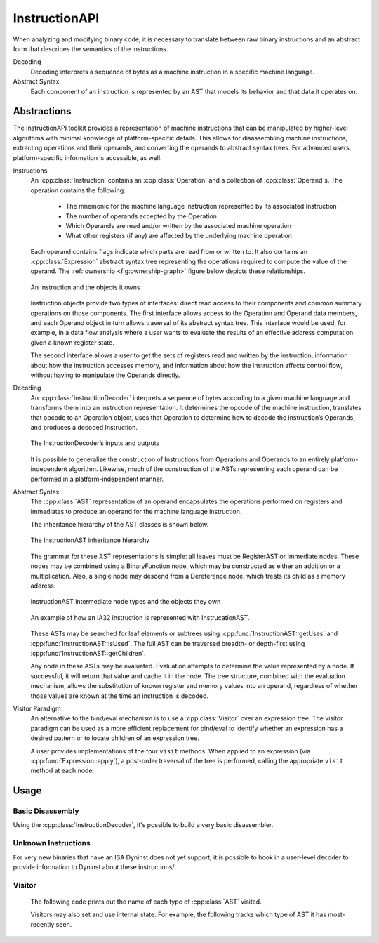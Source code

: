 .. _`sec:instructionapi-intro`:

.. cpp:namespace:: Dyninst::InstructionAPI

InstructionAPI
##############

When analyzing and modifying binary code, it is necessary to translate
between raw binary instructions and an abstract form that describes the
semantics of the instructions.

Decoding
  Decoding interprets a sequence of bytes as a machine instruction in a
  specific machine language.

Abstract Syntax
  Each component of an instruction is represented by an AST
  that models its behavior and that data it operates on.

.. _`sec:instructionapi-abstractions`:

Abstractions
************

The InstructionAPI toolkit provides a representation
of machine instructions that can be manipulated by higher-level
algorithms with minimal knowledge of platform-specific details.
This allows for disassembling machine instructions, extracting operations
and their operands, and converting the operands to abstract syntax trees.
For advanced users, platform-specific information is accessible, as well.

.. _`sec:instructionapi-instructions`:

Instructions
  An :cpp:class:`Instruction` contains an :cpp:class:`Operation` and a collection of
  :cpp:class:`Operand`\ s. The operation contains the following:

    -  The mnemonic for the machine language instruction represented by its
       associated Instruction

    -  The number of operands accepted by the Operation

    -  Which Operands are read and/or written by the associated machine
       operation

    -  What other registers (if any) are affected by the underlying machine
       operation

  Each operand contains flags indicate which parts are read from or written to.
  It also contains an :cpp:class:`Expression` abstract syntax tree representing the
  operations required to compute the value of the operand.
  The :ref:`ownership <fig:ownership-graph>` figure below depicts these relationships.

  .. figure:: fig/ownership_graph.png
     :alt: An Instruction and the objects it owns
     :name: fig:ownership-graph
     :align: center

     An Instruction and the objects it owns

  Instruction objects provide two types of interfaces: direct read access
  to their components and common summary operations on those components.
  The first interface allows access to the Operation and Operand data
  members, and each Operand object in turn allows traversal of its
  abstract syntax tree. This interface would be used, for example, in a data
  flow analysis where a user wants to evaluate the results of an effective
  address computation given a known register state.

  The second interface allows a user to get the sets of registers read and
  written by the instruction, information about how the instruction
  accesses memory, and information about how the instruction affects
  control flow, without having to manipulate the Operands directly.

.. _`sec:instructionapi-decoding`:

Decoding
  An :cpp:class:`InstructionDecoder` interprets a sequence of bytes according to a
  given machine language and transforms them into an instruction
  representation. It determines the opcode of the machine instruction,
  translates that opcode to an Operation object, uses that Operation to
  determine how to decode the instruction’s Operands, and produces a
  decoded Instruction.

  .. figure:: fig/decoder_use.png
     :alt: The InstructionDecoder’s inputs and outputs
     :name: fig:decoder-use
     :align: center

     The InstructionDecoder’s inputs and outputs

  It is possible to generalize the construction of
  Instructions from Operations and Operands to an entirely
  platform-independent algorithm. Likewise, much of the construction of
  the ASTs representing each operand can be performed in a
  platform-independent manner.

.. _`sec:instructionapi-abstract-syntax`:

Abstract Syntax
  The :cpp:class:`AST` representation of an operand encapsulates the operations
  performed on registers and immediates to produce an operand for the
  machine language instruction.

  The inheritance hierarchy of the AST classes is shown below.

  .. figure:: fig/full_inheritance_graph.png
     :alt: The InstructionAST inheritance hierarchy
     :name: fig:inheritance
     :align: center

     The InstructionAST inheritance hierarchy

  The grammar for these AST representations is simple: all leaves must be
  RegisterAST or Immediate nodes. These nodes may be combined using a
  BinaryFunction node, which may be constructed as either an addition or a
  multiplication. Also, a single node may descend from a Dereference node,
  which treats its child as a memory address.

  .. figure:: fig/ast_ownership.png
     :alt: InstructionAST intermediate node types and the objects they own
     :name: fig:ownership
     :align: center

     InstructionAST intermediate node types and the objects they own

  .. figure:: fig/instruction_representation.png
     :alt: The decomposition of mov %eax, (%esi)
     :name: fig:representation
     :align: center

     An example of how an IA32 instruction is represented with InstrucationAST.

  These ASTs may be searched for leaf elements or subtrees using
  :cpp:func:`InstructionAST::getUses` and :cpp:func:`InstructionAST::isUsed`.
  The full AST can be traversed breadth- or depth-first using
  :cpp:func:`InstructionAST::getChildren`.

  Any node in these ASTs may be evaluated. Evaluation attempts to
  determine the value represented by a node. If successful, it will return
  that value and cache it in the node. The tree structure, combined with
  the evaluation mechanism, allows the substitution of known register and
  memory values into an operand, regardless of whether those values are
  known at the time an instruction is decoded.

Visitor Paradigm
  An alternative to the bind/eval mechanism is to use a :cpp:class:`Visitor`
  over an expression tree. The visitor paradigm can be used as a more efficient
  replacement for bind/eval to identify whether an expression has a
  desired pattern or to locate children of an expression tree.

  A user provides implementations of the four ``visit`` methods. When
  applied to an expression (via :cpp:func:`Expression::apply`), a
  post-order traversal of the tree is performed, calling the appropriate
  ``visit`` method at each node.

Usage
*****

Basic Disassembly
=================

Using the :cpp:class:`InstructionDecoder`, it's possible to build a very basic disassembler.

..  rli:: https://raw.githubusercontent.com/dyninst/examples/master/disassemble/disassemble.cpp
    :language: cpp
    :linenos:

Unknown Instructions
====================

For very new binaries that have an ISA Dyninst does not yet support, it is possible to hook in
a user-level decoder to provide information to Dyninst about these instructions/

..  rli:: https://raw.githubusercontent.com/dyninst/examples/master/disassemble/unknown_instruction.cpp
    :language: cpp
    :linenos:


Visitor
=======

  The following code prints out the name of each type of :cpp:class:`AST` visited.

  ..
    rli:: https://raw.githubusercontent.com/dyninst/examples/master/instructionAPI/stateless_visitor.cpp
    :language: cpp
    :linenos:


  Visitors may also set and use internal state. For example, the following
  tracks which type of AST it has most-recently seen.

  ..
    rli:: https://raw.githubusercontent.com/dyninst/examples/master/instructionAPI/stateful_visitor.cpp
    :language: cpp
    :linenos:
